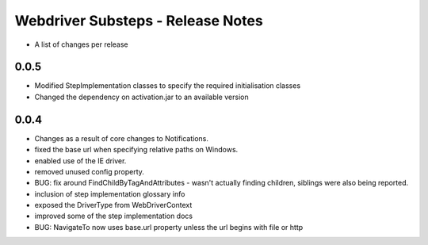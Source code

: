 Webdriver Substeps - Release Notes
==================================

- A list of changes per release 

0.0.5
-----
- Modified StepImplementation classes to specify the required initialisation classes
- Changed the dependency on activation.jar to an available version

 
0.0.4
-----
- Changes as a result of core changes to Notifications.
- fixed the base url when specifying relative paths on Windows.
- enabled use of the IE driver.
- removed unused config property.
- BUG: fix around FindChildByTagAndAttributes - wasn't actually finding children, siblings were also being reported.
- inclusion of step implementation glossary info
- exposed the DriverType from WebDriverContext
- improved some of the step implementation docs
- BUG: NavigateTo now uses base.url property unless the url begins with file or http